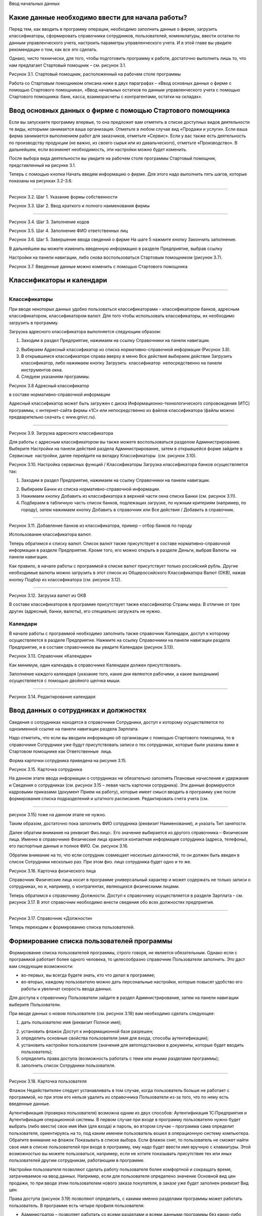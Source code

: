 Ввод начальных данных

Какие данные необходимо ввести для начала работы?
=================================================

Перед тем, как вводить в программу операции, необходимо заполнить данные
о фирме, загрузить классификаторы, сформировать справочники сотрудников,
пользователей, номенклатуры, ввести остатки по данным управленческого
учета, настроить параметры управленческого учета. И в этой главе вы
увидите рекомендации о том, как все это сделать.

Однако, чисто технически, для того, чтобы подготовить программу к
работе, достаточно выполнить лишь то, что нам предлагает Стартовый
помощник – см. рисунок 3.1.

|image0|

Рисунок 3.1. Стартовый помощник, расположенный на рабочем столе
программы

Работа со Стартовым помощником описана ниже в двух параграфах – «Ввод
основных данных о фирме с помощью Стартового помощника», «Ввод начальных
остатков по данным управленческого учета с помощью Стартового помощника:
банк, касса, взаиморасчеты с контрагентами, остатки на складах».

Ввод основных данных о фирме с помощью Стартового помощника
===========================================================

Если вы запускаете программу впервые, то она предложит вам отметить в
списке доступных видов деятельности те виды, которыми занимается ваша
организация. Отметьте в любом случае вид «Продажи и услуги». Если ваша
фирма занимается выполнением работ для заказчиков, отметьте «Сервис».
Если у вас также есть деятельность по производству продукции (не важно,
из своего сырья или из давальческого), отметьте «Производство». В
дальнейшем, если возникнет необходимость, эти настройки можно будет
изменить.

После выбора вида деятельности вы увидите на рабочем столе программы
Стартовый помощник, представленный на рисунке 3.1.

Теперь с помощью кнопки Начать введем информацию о фирме. Для этого надо
выполнить пять шагов, которые показаны на рисунках 3.2-3.6.

--------------

|image1|

Рисунок 3.2. Шаг 1. Указание формы собственности

|image2|

Рисунок 3.3. Шаг 2. Ввод краткого и полного наименования фирмы

|image3|

--------------

Рисунок 3.4. Шаг 3. Заполнение кодов

|image4|

Рисунок 3.5. Шаг 4. Заполнение ФИО ответственных лиц

|image5|

Рисунок 3.6. Шаг 5. Завершение ввода сведений о фирме На шаге 5 нажмите
кнопку Закончить заполнение.

В дальнейшем вы можете изменить введенную информацию в разделе
Предприятие, выбрав ссылку

Настройки на панели навигации, либо снова воспользоваться Стартовым
помощником (рисунок 3.7).

|image6|

Рисунок 3.7. Введенные данные можно изменить с помощью Стартового
помощника

Классификаторы и календари
==========================

--------------

Классификаторы
--------------

При вводе некоторых данных удобно пользоваться классификаторами –
классификатором банков, адресным классификатором, классификатором валют.
Для того чтобы использовать классификаторы, их необходимо загрузить в
программу.

Загрузка адресного классификатора выполняется следующим образом:

#. Заходим в раздел Предприятие, нажимаем на ссылку Справочники на
   панели навигации.

2. Выбираем Адресный классификатор из списка нормативно-справочной
   информации (Рисунок 3.8).

3. В открывшемся классификаторе справа вверху в меню Все действия
   выбираем действие Загрузить классификатор, либо нажимаем кнопку
   Загрузить  классификатор  непосредственно на панели инструментов
   окна.

4. Следуем указаниям программы.

|image7|

Рисунок 3.8 Адресный классификатор

в составе нормативно-справочной информации

Адресный классификатор может быть загружен с диска
Информационно-технологического сопровождения (ИТС) программы, с
интернет-сайта фирмы «1С» или непосредственно из файлов классификатора
(файлы можно предварительно скачать с www.gnivc.ru).

--------------

|image8|

Рисунок 3.9. Загрузка адресного классификатора

Для работы с адресным классификатором вы также можете воспользоваться
разделом Администрирование. Выберите Настройки на панели действий
раздела Администрирование, затем в открывшейся форме зайдите в Сервисные
 настройки, далее перейдите на вкладку Классификаторы  (см. рисунок
3.10).

|image9|

Рисунок 3.10. Настройка сервисных функций / Классификаторы Загрузка
классификатора банков осуществляется так:

#. Заходим в раздел Предприятие, нажимаем на ссылку Справочники на
   панели навигации.

2. Выбираем Банки из списка нормативно-справочной информации.

3. Нажимаем кнопку Добавить из классификатора в верхней части окна
   списка Банки (см. рисунок 3.11).

4. Подбираем в табличную часть список банков, подлежащих загрузке, по
   нужным критериям (например, по городу), затем нажимаем кнопку
   Добавить в справочник или Все действия / Добавить в справочник.

--------------

|image10|

Рисунок 3.11. Добавление банков из классификатора, пример – отбор банков
по городу

Использование классификатора валют.

Теперь обратимся к списку валют. Список валют также присутствует в
составе нормативно-справочной информации в разделе Предприятие. Кроме
того, его можно открыть в разделе Деньги, выбрав Валюты  на панели
навигации.

Как правило, в начале работы с программой в списке валют присутствует
только российский рубль. Другие необходимые валюты можно загрузить в
этот список из Общероссийского Классификатора Валют (ОКВ), нажав кнопку
Подбор из классификатора (см. рисунок 3.12).

|image11|

--------------

Рисунок 3.12. Загрузка валют из ОКВ

В составе классификаторов в программе присутствует также классификатор
Страны мира. В отличие от трех других (адресный, банки, валюты), его
специально загружать не нужно.

Календари
---------

В начале работы с программой необходимо заполнить также справочник
Календари, доступ к которому осуществляется в разделе Предприятие.
Нажмите на ссылку Справочники на панели навигации раздела Предприятие, и
в составе справочников вы увидите Календари (рисунок 3.13).

|image12|

Рисунок 3.13. Справочник «Календари»

Как минимум, один календарь в справочнике Календари должен
присутствовать.

Заполнение каждого календаря (указание того, какие дни являются
рабочими, а какие выходными) осуществляется с помощью двойного щелчка
мыши.

--------------

|image13|

Рисунок 3.14. Редактирование календаря

Ввод данных о сотрудниках и должностях
======================================

Сведения о сотрудниках находятся в справочнике Сотрудники, доступ к
которому осуществляется по одноименной ссылке на панели навигации
раздела Зарплата.

Надо отметить, что если вы вводили информацию об организации с помощью
Стартового помощника, то в справочнике Сотрудники уже будут
присутствовать записи о тех сотрудниках, которые были указаны вами в
Стартовом помощнике как Ответственные  лица.

Форма карточки сотрудника приведена на рисунке 3.15.

|image14|

Рисунок 3.15. Карточка сотрудника

На данном этапе ввода информации о сотрудниках не обязательно заполнять
Плановые начисления и удержания и Сведения о сотрудниках (см. рисунок
3.15 – левая часть карточки сотрудника). Эти данные формируются
кадровыми приказами (документ Прием на работу), которые имеет смысл
вводить в программу уже после формирования списка подразделений и
штатного расписания. Редактировать счета учета (см.

--------------

рисунок 3.15) тоже на данном этапе не нужно.

Таким образом, достаточно пока заполнить ФИО сотрудника (реквизит
Наименование), и указать Тип занятости.

Далее обратим внимание на реквизит Физ.лицо:. Его значение выбирается из
другого справочника – Физические лица. Именно в справочнике Физические
лица хранится контактная информация сотрудника (адреса, телефоны), его
паспортные данные и полное ФИО. См. рисунок 3.16.

Обратим внимание на то, что если сотрудник совмещает несколько
должностей, то он должен быть введен в список Сотрудники несколько раз.
При этом физ. лицо сотрудника будет одно и то же.

|image15|

Рисунок 3.16. Карточка физического лица

Справочник Физические лица носит в программе универсальный характер и
может содержать не только записи о сотрудниках, но и, например, о
контрагентах, являющихся физическими лицами.

Теперь обратимся к справочнику Должности. Доступ к справочнику
осуществляется в разделе Зарплата – см. рисунок 3.17. В этот справочник
необходимо внести сведения обо всех должностях предприятия.

--------------

|image16|

Рисунок 3.17. Справочник «Должности»

Теперь переходим к формированию списка пользователей.

Формирование списка пользователей программы
===========================================

Формирование списка пользователей программы, строго говоря, не является
обязательным. Однако если с программой работает более одного человека,
то целесообразно справочник Пользователи заполнить. Это даст вам
следующие возможности:

-  во-первых, вы всегда будете знать, кто что делал в программе;

-  во-вторых, каждому пользователю можно дать персональные настройки,
   которые повысят удобство его работы и увеличат скорость ввода данных.

Для доступа к справочнику Пользователи зайдите в раздел
Администрирование, затем на панели навигации выберите Пользователи.

При вводе данных о новом пользователе (см. рисунок 3.18) вам необходимо
сделать следующее:

#. дать пользователю имя (реквизит Полное имя);

2. установить флажок Доступ к информационной базе разрешен;

3. определить основные свойства пользователя (имя для входа, способы
   аутентификации);

4. установить настройки пользователя (значения для автоподстановки в
   документы, которые будет вводить пользователь);

5. определить права доступа (возможность работать с теми или иными
   разделами программы);

6. заполнить список Сотрудники пользователя.

--------------

|image17|

Рисунок 3.18. Карточка пользователя

Флажок Недействителен следует устанавливать в том случае, когда
пользователь больше не работает с программой, но при этом его нельзя
удалить из справочника Пользователи из-за того, что по нему есть
введенные данные.

Аутентификация (проверка пользователя) возможна одним из двух способов:
Аутентификация 1С:Предприятия и Аутентификация операционной системы. В
первом случае при входе в программу пользователю нужно будет выбрать
(либо ввести) свое имя Имя (для входа) и пароль, во втором случае –
программа сама определит пользователя, ориентируясь на то, под каким
именем пользователь вошел в операционную систему компьютера. Обратите
внимание на флажок Показывать в списке выбора. Если флажок снят, то
пользователь не сможет найти свое имя в списке пользователей при входе в
программу, ему надо будет ввести имя вручную с клавиатуры. Этой
возможностью вы можете пользоваться, например, если не хотите показывать
присутствие тех или иных пользователей другим сотрудникам, работающим в
программе.

Настройки пользователя позволяют сделать работу пользователя более
комфортной и сокращать время, затрачиваемое на ввод данных. Например,
если для пользователя определено значение Основной вид цен продажи, то
при вводе этим пользователем нового заказа покупателя, в заказе уже
будет заполнен реквизит Вид   цен.

Права доступа (рисунок 3.19) позволяют определить, с какими именно
разделами программы может работать пользователь. В программе есть четыре
профиля пользователя:

-  Администратор – позволяет работать со всеми разделами и всеми данными
   программы без каких-либо ограничений;

-  Базовые права – дает возможность использовать разделы Продажи,
   Закупки, Производство, Сервис;

-  Деньги – дает доступ к разделу Деньги;

-  Зарплата – позволяет работать с данными раздела Зарплата.

--------------

|image18|

Рисунок 3.19. Права доступа

Нужные для пользователя профили отметьте флажками. При этом если вы уже
отметили для пользователя профиль Администратор, то остальные три
отмечать нет необходимости.

Запрещенные для пользователя разделы будут исключены из его интерфейса.

Подчеркнем, что программа «1С:Управление небольшой фирмой 8» изначально
содержит только эти четыре профиля. Если же вам нужны более сложные
схемы разграничения доступа к данным, их можно реализовать, используя  
 Конфигуратор.

Список Сотрудники пользователя необходим для того, чтобы поставить в
соответствие этому пользователю один или несколько элементов справочника
Сотрудники. Без такого сопоставления некоторые возможности программы
работать не будут (например, Моя повестка дня в календаре Мой календарь
не будет содержать данных).

К одному пользователю может относиться несколько сотрудников. Такой
пример показан на рисунке 3.20. Возможна и обратная ситуация – для
одного и того же сотрудника может быть создано несколько пользователей,
например – если он совмещает несколько должностей. Хотя на практике чаще
всего один пользователь соответствует одному сотруднику.

|image19|

Рисунок 3.20. Сотрудники пользователя

Ввод данных о структуре фирмы – организациях, подразделениях, видах бизнеса, ресурсах. Настройки «Предприятие»
==============================================================================================================

Под формированием структуры предприятия будем понимать следующее:

-  ввод перечня юридических лиц предприятия и сведений о каждом из них
   (адреса, телефоны, банковские реквизиты, ответственные лица, список
   касс и пр.);

-  определение списка видов бизнеса (направлений деятельности)
   предприятия;

-  создание организационно-штатной структуры.

Для формирования структуры предприятия необходимо зайти в раздел
Администрирование, выбрать на панели действий действие Настройки в
группе Настройка параметров, далее обратиться разделу настроек
Предприятие. Настройки Предприятие представлены на рисунке 3.21.

--------------

|image20|

Рисунок 3.21. Настройки «Предприятие»

Наши организации их реквизиты
-----------------------------

Минимально необходимые для начала работы данные о фирме мы уже ввели
ранее с помощью Стартового помощника. Теперь можно ввести более
подробную информацию.

Если компания работает через несколько юридических (или физических) лиц,
то все они должны быть введены  в список организаций (выбираем ссылку
Просмотр и редактирование списка организаций). При этом головная
организаций должна быть указана как Организация-компания, а также
установлен флажок Вести учет по компании. Наличие установленного флажка
позволит вам в дальнейшем получать данные для анализа (монитор
руководителя, показатели деятельности) по фирме в целом, а не по каждому
лицу в отдельности.

Кроме того, этот флажок влияет, например, на то, как программа
рассматривает складские запасы – как собственность компании в целом или
как собственность конкретной организации.

Форма карточки организации зависит от того, является ли организация
юридическим лицом, или физическим. На рисунке 3.22. приведена карточка
организации – юридического лица. В случае если речь идет о физическом
лице, в карточке дополнительно появится реквизит Физическое лицо,
которое необходимо будет заполнить путем выбора из справочника
Физические лица.

--------------

|image21|

Рисунок 3.22. Карточка организации – юридического лица

Непосредственно в карточке указываются общие реквизиты, адреса и
телефоны, а также значения по умолчанию – банковский счет, касса и
ставка НДС. Для ввода полного списка банковских счетов организации
необходимо воспользоваться ссылкой Банковские счета, расположенной в
левой части карточки (см. рисунок 3.22).

Сведения об ответственных лицах организации (руководитель, главбух,
кассир, кладовщик), необходимые программе для подстановки в первичные
документы, вводятся с помощью ссылки Ответственные лица. Если Вы
пользовались Стартовым помощником, то эти сведения уже должны быть
введены. Если в дальнейшем потребуется их изменить, то лучше сделать это
именно из карточки организации, а не из Стартового помощника.

Нажав на ссылку Применения ЕНВД, можно указать, что при продаже в
розницу применяется единый налог на вмененный доход.

По ссылке Система налогообложения вводятся данные о том, по какой
системе налогообложения – общей или упрощенной – работает организация.

С помощью ссылки Присоединенные файлы можно «прикрепить» к карточке
организации какие-либо данные в электронном виде, например,
отсканированные копии учредительных документов.

Список структурных единиц компании. Подразделения
-------------------------------------------------

Каждая из структурных единиц компании относится в программе к одному из
четырех типов – подразделение, склад,  розница,  розница   (суммовой  
учет).

Тип подразделения влияет на дальнейшую работу в программе, в частности:

-  при поступлении товарно-материальных ценностей от поставщика
   программа предложит указать одно из подразделений,  имеющих тип
   Склад, Розница  или Розница  (суммовой  учет);

-  отгрузку продукции или товаров покупателю программа предложить
   сделать из подразделения типа Склад;

-  только в подразделении типа Склад можно вести складской учет по
   ордерной схеме;

-  выпускать продукцию можно только в подразделении типа Подразделение
   или типа Склад.

Есть также ряд аналогичных нюансов, связанных с перемещением, списанием,
инвентаризацией товарно- материальных ценностей.

Обратим внимание на то, что из формы настроек Предприятие, вы сможете
ввести только те структурные

--------------

единицы, которые являются подразделениями. Для этого надо
воспользоваться ссылкой Просмотр и редактирование списка подразделений
 (см. рисунок 3.23). Данные о складских структурных единицах и розничных
точках вводятся в других разделах настроек. Эти разделы будут
рассмотрены ниже в параграфе

«Выполнение начальных настроек параметров учета».

|image22|

Рисунок 3.23. Просмотр и редактирование списка подразделений

Виды деятельности
-----------------

Далее переходим к списку направлений деятельности организации. См.
рисунок 3.24.

|image23|

Рисунок 3.24. Просмотр и редактирование списка направлений деятельности

--------------

В разрезе направлений деятельности, перечисленных в этом списке, можно
будет получать в программе данные о финансовых результатах деятельности
фирмы, а также – осуществлять финансовое планирование.

Если же предприятие не ведет расчет и планирование финансовых
результатов по видам деятельности, то необходимо отключить флажок Вести
 учет  по  нескольким  направлениям  деятельности  (двум  и  более).

Обратим внимание на то, что для каждого направления деятельности
необходимо указать счета из плана счетов управленческого учета (ссылка
Редактировать счета учета). Как правило, здесь можно согласиться с теми
счетами, которые предложила программа. С полным планом счетов можно
ознакомиться в разделе  Предприятие, выбрав План счетов управленческого
учета на панели навигации.

Ресурсы предприятия
-------------------

Под ресурсами предприятия в программе понимаются любые производственные
ресурсы (оборудование, инвентарь, механизмы, бригады рабочих, отдельные
работники и так далее), загрузку которых целесообразно планировать.

Установка флажка Планировать загрузку ресурсов предприятия (рисунок
3.25) в настройках Предприятие

позволяет задействовать возможности программы по планированию ресурсов.

|image24|

Рисунок 3.25. Включение опции планирования ресурсов предприятия

Каждый ресурс может быть связан с сотрудником или с бригадой
сотрудников, а может быть не связан ни с чем. Список ресурсов
открывается по ссылке Редактирование  списка  ресурсов  предприятия
 (см. рисунок 3.25).

Для каждого ресурса, помимо его наименования, задается Мощность
(значение доступности ресурса на интервале времени), по умолчанию
мощность равна 1. Мощность определяет, сколько заданий может выполнять
ресурс в один момент времени.

Для каждого ресурса также можно задать свой график работы, состоящий из
рабочего и нерабочего времени (рисунок 3.26).

|image25|

Рисунок 3.26. Ресурс предприятия

Справочник Ресурсы предприятия вы также можете открыть с панели
навигации раздела Сервис или с панели навигации раздела Производство.

--------------

Другие настройки «Предприятие»
------------------------------

При установленном флажке Использовать кассовый метод учета доходов и
расходов (см. рисунок 3.21), в дополнение к традиционному методу учета
доходов и расходов (по отгрузке, независимо от оплаты), вы сможете
получать также и данные о доходах и расходах «по оплате». Однако они
будут не такими подробными, как «по отгрузке», и, по сути, будут
выражены только одним отчетом Доходы и расходы (по оплате).

Включенная опция Использовать бюджетирование (см. рисунок 3.21)
позволяет регистрировать в программе финансовые планы и сопоставлять с
ними фактические данные.

Флажок  Использовать   учет   имущества   –   основных   средств   и  
нематериальных   активов   (см.  рисунок 3.21) позволяет вам решить,
будете ли вы вести управленческий учет имущества фирмы в программе
«1С:УНФ 8». Ведя такой учет, вы имеете возможность всегда иметь под
рукой данные о том, сколько в действительности стоит имущество фирмы.

Выполнение начальных настроек параметров учета. Настройки
=========================================================

«Продажи», «Производство», «Сервис», «Закупки», «Деньги»,

«Зарплата»

После ввода сведений о предприятии, необходимо выполнить настройку всех
других параметров, в частности – параметров учета и планирования продаж,
закупок, производства и т.д. Это делается также с помощью формы
Настройки (напомним, что доступ к ней находится на панели действий
раздела Администрирование, а также на панели навигации раздела
Предприятие).

Настройка «Продажи»
-------------------

С помощью этого раздела настроек устанавливаются параметры планирования
и учета продаж.

|image26|

Рисунок 3.27. Настройки «Продажи»

В случае если организация осуществляет продажи в розницу, следует
включить флажок Вести учет розничных продаж, после чего:

-  ввести перечень ККМ организации, воспользовавшись ссылкой
   Редактирование списка касс ККМ;

-  ввести перечень эквайринговых терминалов с помощью ссылки
   Редактирование списка эквайринговых терминалов;

-  установить нужные вам опции работы с чеками ККМ (Архивировать чеки
   ККМ при закрытии кассовой смены, Удалять непробитые чеки ККМ при
   закрытии кассовой смены, Контролировать остатки при пробитии чеков
   ККМ).

Теперь перейдем к опции Использовать несколько состояний заказов
покупателей (три и более) и рассмотрим, что означает понятие «состояние
заказа».

--------------

Состояние заказа – это то, что позволяет отражать прохождение заказа по
стадиям исполнения. Состояние заказа может принимать одно из тех
значений, которые определены пользователем программы в справочнике
Состояния   заказов   покупателей.  Справочник  открывается  по  ссылке
 Редактирование   списка   состояний заказов покупателей (см. рисунок
3.27). Список состояний можно формировать в программе по своему
усмотрению, в частности – изменять существующие и добавлять новые
записи, отражающие этапы цепочки выполнения заказа, принятые в
конкретной компании.

Обычно состояние заказа покупателя меняется по ходу его выполнения –
сначала это просто заявка, оформленная отделом продаж, затем после
некоторой предварительной обработки заказ уходит на исполнение, а после
выполнения он считается закрытым. Еще раз подчеркнем, что цепочка
состояний заказа всегда индивидуальна для конкретной компании, и потому
гибко настраивается в программе. При этом важно следующее. Для каждого
элемента списка Состояния заказов покупателей необходимо указывать
Статус заказа (Открыт, В работе, Выполнен). См. рисунок 3.28. Именно
статус и определяет то, какие действия будут происходить в программе при
проведении документа Заказ покупателя. В частности, заказ покупателя,
находящийся в состоянии со статусом Открыт – не более чем просто запись
в списке заказов. Никаких движений в программе по нему не происходит.
Такая возможность программы может пригодиться, например, в тех случаях,
когда заказы покупателей оформляются еще до подтверждения покупателем
своего намерения о приобретении наших товаров (продукции, работ, услуг).
В дальнейшем, если покупатель не передумает, заказ можно будет перевести
в состояние со статусом В работе.

|image27|

Рисунок 3.28.Состояния заказов покупателей, статус заказа

В отличие от наименования состояния заказа, которое вы можете ввести по
своему усмотрению, статус может принимать только одно из трех
предложенных программой значений: Открыт, В работе или Выполнен.

Двигаемся дальше по настройке «Продажи» (рисунок 3.27).

Теперь необходимо указать, занимается ли фирма комиссионной торговлей.
Если мы можем передавать товары на реализацию комитентам, надо
установить флажок Использовать передачу товаров  на комиссию, если сами
берем чужой товар для продажи – флажок Использовать прием товаров на
комиссию.

Установка флага Использовать скидки и наценки в документах продаж даст
вам возможность отражать скидку (наценку) в документах продажи
покупателю (заказах, накладных, счетах на оплату) отдельной суммой,
указав процент скидки (наценки) от выбранной цены.

Параметр Срок поступления оплаты от покупателя (по умолчанию) будет
использоваться программой при расчете даты ожидаемого от покупателя
платежа. Этот дата будет предложена программой, но при необходимости вы
сможете ее изменить непосредственно в документе планирования платежа.
Срок указывается в календарных днях.

Хранить информацию о проектах и объединять заказы покупателей в проекты.
Проект – временное предприятие для создания уникального продукта[2]. На
практике, проект – достаточно широкое понятие.

Проектом может быть строительство дома, внедрение новой системы оплаты
труда на фирме или монтаж оборудования для заказчика по индивидуально
разработанной для него схеме. Проекты могут быть внутренние  и внешние.
Внешние выполняются для заказчиков (покупателей). Программа «1С:УНФ 8»
позволяет относить каждый заказ покупателя к тому или иному проекту. Для
этого надо установить флажок Хранить информацию о проектах и объединять
заказы покупателей в проекты, после чего вы получите возможность в
заказе покупателя указывать проект. Доступ к самому справочнику Проекты
осуществляется на панели навигации раздела Продажи.

Настройка «Закупки»
-------------------

На рисунке 3.29 показаны настройки «Закупки». Здесь указываются
параметры ведения складского учета и расчетов с поставщиками.

--------------

|image28|

Рисунок 3.29. Настройка «Закупки»

Мы уже говорили о том, что все структурные единицы фирмы с точки зрения
программы условно делятся на подразделения и склады. Список
подразделений мы уже ввели ранее в форме настроек «Предприятие», теперь
же необходимо заполнить список складов (включая розничные).

Для ввода складских структурных единиц воспользуемся ссылкой Просмотр и
редактирование списка складов (см. рисунок 3.29). Собственно складские
подразделения отмечаем как Склад, розничные точки – как Розница   или
 Розница   (суммовой   учет)[3].

|image29|

Рисунок 3.30. Карточка склада

Если движение ценностей на складе оформляется приходными и расходными
ордерами, то необходимо установить для него флажок Ордерный (см. рисунок
3.30). Однако, доступность этого флажка появляется только после того,
как ниже в настройках включена опция Использовать ордерный склад
(разделение складских  и  финансовых  операций  по  учету  запасов)
 (см. рисунок 3.29).

Если учет ценностей на складе ведется разрезе полок, стеллажей и т. п.
мест хранения, то для этого склада необходимо заполнить список Ячейки
склада. Доступ к списку ячеек осуществляется непосредственно из карточки
склада (см. рисунок 3.30).

В карточке склада можно также указать материально-ответственное лицо
(МОЛ), при этом МОЛ выбирается из справочника Физические  лица,  а не из
справочника Сотрудники.

Если на фирме всего один склад, необходимо снять флажок Вести учет по
нескольким складам (двум и более). В дальнейшем его можно будет включить
в любой момент работы с программой.

--------------

Вести учет номенклатуры в различных единицах измерения. Если флажок
установлен, то программа позволит вести несколько единиц измерения для
одной и той же номенклатурной позиции. Например, один и тот же товар
может учитываться в штуках, блоках и коробках. Если же флажок не
установлен, то у каждой номенклатурной позиции может быть только одна
единица измерения.

Вести учет запасов в разрезе характеристик. При установленном флажке
появляется возможность вести информацию о дополнительных характеристиках
товаров, продукции. Обычно дополнительными характеристиками являются
цвет, размер, мощность и т. п. признаки.

Вести учет запасов в разрезе партий. Партионный учет предполагает, что
каждая партия одного и того же запаса может учитываться на складе
отдельно. Под партией может пониматься товар определенной серии, с
определенным сроком годности, относящийся к определенному сертификату
годности и т. п. Если же в организации бывают операции приема запасов на
комиссию, на ответственное хранение или операции по переработке
давальческого сырья, то признак учета в разрезе партий должен быть
установлен обязательно (чтобы отделять «свои» складские запасы от
«чужих»). А для конкретных наименований запасов, принятых на комиссию,
ответственное хранение или в переработку, обязательно ведение
партионного учета. Интересно, что если в настройке «Продажи» вы ранее
включили опцию Использовать прием товаров на комиссию, то флаг Вести
учет запасов в разрезе партий в настройке «Закупки» будет уже установлен
программой без вашего участия.

Использовать   ордерный   склад   (разделение   складских   и  
финансовых   операций   по   учету   запасов). Ордерная схема учета
предполагает следующее: поступление на склад (отпуск со склада)
оформляется приходным (расходным) складским ордером, а приходная
(расходная) накладная являются финансовым документом, отражающим
изменение состояния взаиморасчетов с поставщиком (покупателем). Ордерная
схема позволяет отражать, например, следующие распространенные ситуации:

-  При поставках: запас физически поступает на склад раньше, чем
   документы на него от поставщика (например, документы идут почтой) – в
   этом случае поступление на склад оформляется ордером, а приходная
   накладная учитывается позже;

-  При продажах: расходная накладная выписывается в офисе, затем
   покупатель отправляется с ней на склад, где с помощью ордера
   оформляется фактическая отгрузка товара со склада.

Учет запасов на складе в разрезе ячеек (проходов, стеллажей, полок и т.
д.  Установленный флажок дает возможность вести учет складских запасов
разрезе полок, стеллажей и т. п. мест хранения. Как мы уже говорили,
список ячеек задается отдельно для каждого склада непосредственно из
карточки склада (рисунок 3.30).

В программе присутствуют операции резервирования. Резервировать товары
можно как на складах, так и в ожидаемых поступлениях. Если в вашей фирме
операции резервирования не используются, снимите флажок Использовать  
резервирование   запасов   на   складах   и   в   ожидаемых  
поступлениях   по   заказам поставщикам   и   заказам   на  
комплектацию,   производство.

Далее в форме настроек «Закупки» (см. рисунок 3.29) вы увидите опцию
Использовать несколько состояний заказов поставщикам (три и более). По
аналогии с состояниями заказов покупателей (а они были рассмотрены ранее
в настройках «Продажи»), список состояний заказов поставщикам вы
формируете сами в соответствии со спецификой бизнес-процессов вашей
компании. И точно также, на порядок проведения заказа в программе влияет
именно статус, а не наименование состояния.

|image30|

Рисунок 3.31. Состояния заказов поставщикам

Возвращаясь к вопросу складских операций, отметим, что программа
позволяет вести учет операций ответственного хранения. Если у вас есть
такие операции, включите опции Использовать прием запасов на
ответственной    хранение    и/или   Использовать    передачу    запасов
   на    ответственной    хранение.

Флаг Использовать  передачу  сырья  и  материалов  в  переработку
 должен  быть  установлен,  если производство из вашего сырья
(материалов) осуществляет сторонний контрагент (переработчик) и затем
передает готовую продукцию (результат переработки) обратно вам. Если у
вас противоположная ситуация – вы

--------------

принимаете чужое сырье и материалы в переработку, то необходимо включить
опцию Использовать переработку давальческого сырья, которая находится не
в настройках «Закупки», а настройках

«Производство».

Срок оплаты поставщику (по умолчанию), по аналогии со сроком оплаты от
покупателя в настройках

«Продажи», определяет, какую дату вам автоматически предложит программа
в качестве предполагаемой даты платежа. И точно так же, как и в случае с
покупателями, рассчитанная программой дата может быть откорректирована
вами непосредственно в документе.

Настройка «Производство»
------------------------

На рисунке 3.32. приведена форма настройки «Производство».

|image31|

Рисунок 3.32. Настройка «Производство»

Первое, что вы здесь видите, это – состояния заказов на производство.
Заказ на производство в программе – это задание производственному
подразделению выпустить продукцию (конкретных наименований, в конкретном
количестве, к конкретному сроку). По аналогии с заказами покупателей и
заказами поставщикам, заказы на производство тоже могут иметь несколько
состояний, отражающих специфику производственного процесса. Если в вашей
компании это так, установите флажок Использовать несколько состояний
заказов на   производство (три и более) и введите список состояний,
перейдя по ссылке Редактирование списка состояний   заказов   на  
производство.

Использовать   технологические   операции   в   спецификациях  
изготовления   изделий,   сдельных нарядах. При отключенном флажке
нижеперечисленные возможности программы становятся недоступными:

-  начисление зарплаты сотрудникам по сдельным нарядам;

-  указание технологических операций в спецификациях продукции (при этом
   состав продукции по-прежнему может быть указан);

-  ввод в справочник Номенклатура номенклатурных позиций типа Операция.

Флаг Использовать переработку давальческого сырья необходимо установить,
если вы принимаете чужое сырье и материалы в переработку, а затем
отдаете результат переработки обратно контрагенту.

Настройка «Сервис»
------------------

Форма настройки «Сервис» (рисунок 3.33) имеет одну-единственную опцию –
Использовать несколько состояний   заказ-нарядов   (три   и   более).

|image32|

Рисунок 3.33. Настройка «Сервис»

Понятие «состояние заказ-наряда» здесь полностью аналогично состояниям
заказов покупателей, поставщикам, на производство.

--------------

Настройка «Деньги»
------------------

Настройка параметров «Деньги» показана на рисунке 3.34.

Флаг Вести учет операций в валюте необходимо установить, если в вашей
фирме есть операции в разных валютах. Ниже нужно указать национальную
валюту (для России – рубли) и валюту ведения учета, выбрав их из
заполненного нами ранее справочника Валюты. При необходимости справочник
валют можно открыть здесь же, воспользовавшись ссылкой Редактирование
списка валют.

Валюте ведения учета – это та валюта, в которой вы хотите получать
управленческую отчетность. К выбору валюты ведения учета надо подойти
ответственно, поскольку ее изменение после начала работы в программе
(после ввода в программу операций) будет невозможно.

|image33|

Рисунок 3.34. Настройка «Деньги»

Флаг Использовать платежный календарь должен быть установлен, если вы
хотите получить возможность оперативного планирования платежей в
программе.

Теперь несколько слов об опции Зачитывать авансы и долги автоматически.
В случае если опция включена (выбрано Да), то:

-  при проведении накладной (или иного документа, образующего долг)
   программа проверяет наличие аванса по данному контрагенту (договору,
   заказу), и если он есть, производит зачет аванса в счет этой
   накладной;

-  при проведении документа платежа, программа ищет неоплаченные
   накладные по данному контрагенту (договору, заказу) и пытается
   закрыть их платежом, а остаток денег (если он получится) ставит на
   аванс.

Если выбрано Нет, то программа ничего такого не делает. В связи с чем
авансы впоследствии надо будет зачитывать вручную.

Если выбрано Спрашивать, то в каждом документе программа попросить
пользователя выбрать, надо ли проводить зачет аванса (долга) в данном
конкретном документе.

Последним пунктом в настройках учета Деньги вводятся данные о кассах
организации (ссылка      Редактирование списка касс организаций). Можно
ввести несколько касс в список, по местам фактического хранения наличных
денежных средств – например, касса бухгалтерии, касса директора, касса
отдела снабжения и т.д. Можно организовать список касс по иному
принципу, например – по виду валют (если организация ведет операции в
иностранной валюте).

Настройка «Зарплата»
--------------------

Настройка параметров «Зарплата» показана на рисунке 3.35.

|image34|

Рисунок 3.35. Настройка «Зарплата»

--------------

Как видно из рисунка 3.35, здесь представлены параметры настройки
ведения кадрового учета, управления персоналом и расчета заработной
платы.

Установите опцию Использовать  совместительство  нескольких  должностей
 одним  физ.лицом, если у вас есть (или могут быть) сотрудники,
работающие на нескольких должностных позициях одновременно.

Подчеркнем, что речь здесь идет об управленческом учете, а не о кадровом
учете, регламентированном законодательством. Ниже по ссылке
Редактирование списка должностей вы попадете в справочник Должности,
который мы уже заполнили немного раньше.

Флаг Вести штатное расписание определяет, будет ли для вас доступна
возможность вести в программе штатное расписание, а именно – указывать
какие должности и в каком количестве есть в каждом подразделении. Кроме
того, при проведении документа приема нового сотрудника на работу (или
иных кадровых изменениях) программа будет проверять соответствие
штатному расписанию и в случае несоответствия – информировать вас об
этом.

Установленный флаг Вести учет налога на доходы дает возможность вводить
суммы рассчитанного НДФЛ в программу. Подчеркнем, что речь здесь идет
именно о вводе сумм, рассчитанных вне программы «1С:УНФ

8» (например, в «1С:Бухгалтерии» или в программе «1С:Зарплата и
управление персоналом»). Установив флаг Вести учет налога на доходы, вы
сможете рассчитанный в регламентированном учете НДФЛ поставить
сотрудникам в качестве удержания в управленческом расчете зарплаты.

Ссылка Редактирование списка видов рабочего времени открывает доступ в
справочник Виды рабочего времени. Виды рабочего времени используются при
заполнении табеля.

Редактирование  списка  видов  документов  физических  лиц. С помощью
 этой ссылки вы  также получаете доступ в соответствующий справочник.
Справочник Виды документов физических лиц используется при заполнении
паспортных данных физ.лиц.

Программа позволяет учитывать выданные сотрудникам задачи и поручения и
контролировать их исполнение. Для этого в программе должны быть
определены стадии исполнения, или, иначе говоря – состояния заданий.

По ссылке Редактирование списка состояний событий и заданий вы попадете
в справочник Состояния событий и заданий (см. рисунок 3.36). Изначально
в программе присутствуют три состояния – см. рисунок

36. Как видно на рисунке, все эти три записи – предопределенные элементы
    справочника, их нельзя удалить, но можно изменить формулировку, если
    это нужно. Кроме того, можно добавить новые записи, отразив
    специфику работы именно вашей компании.

|image35|

Рисунок 3.36. Справочник «Состояние событий и заданий» можно открыть из
формы настроек «Зарплата»

План счетов управленческого учета
=================================

--------------

В программе «1С:Управление небольшой фирмой 8» присутствует план счетов
управленческого учета. Доступ к нему осуществляется в разделе
Предприятие с помощью ссылки План счетов управленческого учета на панели
навигации. План счетов автоматически заполняется в программе при ее
первом запуске. При этом состав счетов определяется по аналогии с планом
счетов российского бухгалтерского учета. Перед началом ввода в программу
данных о хозяйственных операциях, необходимо ознакомиться с имеющимся
планом счетов, и, возможно – внести изменения. Вот примеры того, когда
может потребоваться внесение изменений:

-  если вы занимаетесь производственной деятельностью, проверьте
   имеющиеся в программе субсчета на счете 20 «Незавершенное
   производство», они должны соответствовать вашим статьям затрат, в
   разрезе которых вы считаете себестоимость продукции; при
   необходимости внесите изменения в существующие названия субсчетов и
   добавьте новые;

-  если вы учитываете коммерческие и управленческие расходы не общей
   суммой, а постатейно (а так оно обычно и бывает), проверьте субсчета
   второго уровня на счетах 90.07 «Коммерческие расходы» и 90.08

«Управленческие расходы» – они должны соответствовать вашим статьям
расходов; при необходимости – внесите изменения;

-  если на вашем предприятии используется метод расчета себестоимости
   продукции

«полный» (общехозяйственные расходы включаются в себестоимость), то
добавьте в план счетов счет для учета общехозяйственных расходов
(например, счет 26 «Общехозяйственные расходы») с типом счета «Косвенные
затраты».

Записи по счетам плана счетов (проводки) делаются программой
автоматически при проведении документов, регистрирующих хозяйственные
операции. Для этого используется Регистр бухгалтерии Управленческий. См.
рисунки 3.37 и 3.38.

|image36|

Рисунок 3.37. Проводки, сделанные документом, можно посмотреть, перейдя
по ссылке «Отчет по движениям»

|image37|

Рисунок 3.38. Записи по регистру бухгалтерии

«Управленческий»

--------------

Проводки (записи по счетам плана счетов управленческого учета) можно
формировать в программе не только документами, но и вручную – с помощью
специального документа Операция. Документ находится в разделе
Предприятие. Документ Операция  используется для отражения в
управленческом учете таких хозяйственных операций, которые не
автоматизированы документами. Это – операции по счетам:

-  «Расчеты по краткосрочным кредитам и займам» (счет «66»);

-  «Расчеты по долгосрочным кредитам и займам (счет «67»);

-  «Уставный капитал» (счет «80»);

-  «Резервный и добавочный капитал» (счет «82»);

-  «Нераспределенная прибыль (непокрытый убыток)» (счет «84»);

-  «Недостачи от потери и порчи ценностей» (счет «94»);

-  «Расходы будущих периодов» (счет «97»);

-  «Прибыли и убытки» (счет «99»).

Перечень счетов, по которым в УНФ данные вводятся документом Операция,
указан в документации к программе. Хозяйственные операции по этим счетам
обычно носят разовый характер и/или не связаны с основной деятельностью.
Поэтому подобных операций достаточно мало, и ввод данных по ним не
представляет собой трудоемкую задачу. По всем остальным операциям не
нужно вводить проводки вручную, т. к. это может привести к некорректным
данным в финансовой отчетности.

По данным на счетах плана счетов управленческого учета можно формировать
отчеты об остатках и оборотах на счетах, по аналогии с бухгалтерскими
отчетами. Для этого используется Оборотно-сальдовая ведомость,
расположенная в разделе Анализ.

На основе записей по счетам плана счетов в программе также происходит
формирование управленческого баланса.

Ввод начальных остатков по данным управленческого учета с помощью Стартового помощника: банк, касса, взаиморасчеты с контрагентами, остатки на складах
======================================================================================================================================================

Перед тем, как вводить в программу операции, необходимо ввести начальные
остатки по данным управленческого учета. Остатки вводятся с помощью
специального документа Ввод начальных остатков, доступ к которому
осуществляется с панели навигации раздела Предприятия. Однако, остатки
по банку, кассе, взаиморасчетам и остаткам на складах можно ввести также
и с помощью Стартового помощника,  расположенного на Рабочем столе
программы (рисунок 3.1).

Стартовый помощник помогает ввести начальные остатки достаточно быстро и
просто. Кроме того, он содержит возможности загрузки данных из
электронных таблиц.

Итак, выберем в Стартовом помощника пункт «Заполните начальные остатки»
и нажмем кнопку Начать.

На первом шаге программа предложит указать дату ввода начальных
остатков. Здесь вы можете указать любую дату, предшествующую дате начала
ввода в программу операций. Например, если мы начинаем регистрировать  в
программе операции с 1 августа 2012 года, то дата ввода остатков может
быть 31 июля 3012 или любая другая дата ранее 01.08.2012.

--------------

|image38|

Рисунок 3.39. Помощник ввода остатков. Шаг 1

На втором шаге вводим остатки денежных средств (см. рисунок 3.40). В
графе Сумма указывается остаток в валюте счета (кассы), в графе Сумма в
валюте учета – остаток в валюте управленческого учета. Напомним, что
валюта управленческого учета была определена нами ранее в настройках
«Деньги» (см. Валюта ведения учета  на рисунке 3.34).

|image39|

Рисунок 3.40. Помощник ввода остатков. Шаг 2

Шаг 3 помощника предназначен для ввода остатков товаров. Хотя, если быть
точнее, речь здесь идет о любых складских запасах, а не только о
товарах. На складе могут лежать остатки нереализованной покупателям
готовой продукции, неизрасходованные материалы, комплектующие,
полуфабрикаты и другие материальные ценности.

При большом количестве наименований товаров гораздо удобнее не заполнять
форму вручную, а загрузить остатки из электронных таблиц (конечно, если
у вас есть такие данные, или они могут быть получены из той программы, с
которой вы переходите на «1С:УНФ 8»). См. рисунок 3.41.

--------------

Рисунок 3.41. Начальные остатки на складах могут быть загружены из
электронных таблиц

На рисунке 3.42. показан пример электронной таблицы для загрузки данных.
В графе А – наименование, в графе В – количество, в графе С – учетная
цена на складе.

|image40|

Рисунок 3.42. Пример электронной таблицы

Итак, нажимаем кнопку Добавить из электронной таблицы (см. рисунок 3.41)
и следуем указаниям программы.

|image41|

Рисунок 3.43. Загрузка из электронной таблицы

--------------

После того, как программа прочитает файл таблицы, вы увидите форму,
показанную на рисунке 3.44. Здесь вам нужно будет указать склад, к
которому относятся загружаемые остатки и дату остатков. Далее заполните
графу Номер колонки для всех показанных реквизитов.

|image42|

Рисунок 3.44. Загрузка из электронной таблицы (продолжение)

Далее программа предложить вам отметить нужные для загрузки позиции,
после чего произведет загрузку остатков по выбранным вами позициям.

Следующие два шага работы со Стартовым помощником – ввод остатков
расчетов с поставщиками и остатков расчетов с покупателями. На рисунке
3.45 показан пример – ввод остатка аванса поставщику.

|image43|

Рисунок 3.45. Помощник ввод остатков. Шаг 4

По аналогии с товарами, вы можете загрузить список контрагентов (именно
список, но не суммы долгов) из электронной таблицы. Для этого также
воспользуйтесь кнопкой Добавить из электронной таблицы.

После завершения работы со Стартовым помощником вы увидите созданные
программой документы ввода начальных остатков в журнале Ввод начальных
остатков в разделе Предприятие (см. рисунок 3.46).

--------------

|image44|

Рисунок 3.46. Документы Ввод начальных остатков

Позже, сформировав справочник Номенклатура, и введя остатки заказов, мы
вновь вернемся к созданным программой документам Ввод начальных остатков
и, возможно, дополним их более подробными данными.

Формирование списка номенклатуры
================================

Один из основных справочников программы – Справочник Номенклатура. Все,
что мы реализуем нашим покупателям (товары, продукцию, услуги, работы),
находится в справочнике Номенклатура. Все, что мы получаем от
поставщиков (товары, услуги, работы) тоже находится в справочнике
Номенклатура. Сырье, материалы, комплектующие, используемые в процессе
производства продукции, находится в справочнике Номенклатура. И даже
перечень технологических операций производства находится в справочнике
Номенклатура.

Вводить данные в справочник Номенклатура можно в любой момент работы с
программой. Тем не менее, имеет смысл заранее продумать структуру
справочника Номенклатура и ввести перечень номенклатурных позиций до
начала ввода остатков и хозяйственных операций, а в дальнейшем, при
появлении новых номенклатурных позиций – лишь пополнять справочник
новыми записями.

Справочник Номенклатура доступен на панели навигации в разделах Продажи,
Закупки, Сервис, Производство, а также присутствует в составе
нормативно-справочной информации (ссылка Справочники на панели
навигации) в разделе Предприятие.

Список номенклатуры может быть любым по размеру и по уровню вложенности.
Обычно, он содержит достаточно много записей.

Открыв справочник Номенклатура первый раз, вы увидите, что в нем уже
есть записи – это те номенклатурные позиции, которые появились в
результате ввода остатков товаров через Стартовый помощник. Все эти
товары располагаются непосредственно на верхнем уровне справочника. В
дальнейшем, после создания в справочнике групп, можно разнести эти
товары по группам.

Номенклатурные группы и характеристики
--------------------------------------

Для систематизации данных о номенклатуре в справочнике Номенклатура,
существует понятие

«Номенклатурные группы». Номенклатурные группы – это отдельный
справочник, доступный на панели в составе нормативно-справочной
информации в разделе Предприятие. (Рисунок 3.47). Справочник
Номенклатурные группы лучше заполнить до начала ввода данных в
справочник Номенклатура.

--------------

|image45|

Рисунок 3.47. Справочник «Номенклатурные группы»

Каждая номенклатурная позиция в справочнике Номенклатура может быть
отнесена к той или иной номенклатурной группе (рисунок 3.48).

|image46|

--------------

Рисунок 3.48. Номенклатурная группа в справочнике «Номенклатура»

Для чего еще нужны номенклатурные группы? Номенклатурная группа в
программе – это перечень номенклатурных позиций, схожих по своим
дополнительным характеристикам. Например, компания реализует покупателям
товары народного потребления – одежду, обувь, бытовую химию. Каждая
модель одежды или обуви характеризуется размером и цветом, а у бытовой
химии таких характеристик нет. Зато могут быть другие характеристики –
например, тип упаковки (пластмасса, стекло) и емкость упаковки (в ml).

У каждой компании характеристики номенклатуры свои, в зависимости от
того, какую продукцию она предлагает покупателям. Именно поэтому в
программе перечень дополнительных характеристик номенклатурных позиций
может быть настроен самим пользователем системы исходя из потребностей
конкретного предприятия.

Но для того, чтобы включить эту возможность, необходимо, чтобы флаг
Вести учет запасов в разрезе характеристик (Настройки / Закупки) был
установлен (см. параграф «Выполнение начальных настроек параметров
учета. Настройки «Продажи», «Производство», «Сервис», «Закупки»,
«Деньги», «Зарплата»).

.

Теперь рассмотрим, как же определяются сами дополнительные
характеристики.

Во-первых, в разделе Администрирование необходимо выбрать ссылку Наборы
дополнительных реквизитов и сведений на панели навигации раздела –
откроется список Наборы дополнительных реквизитов и сведений. Обратим
внимание на то, что в списке Наборы дополнительных реквизитов и
сведений, в группе Свойства справочника «Характеристики номенклатуры»
(рисунок 3.49) уже присутствуют номенклатурные группы – те же самые, что
введены в справочник Номенклатурные группы (рисунок 3.47).

|image47|

Рисунок 3.49. Наборы дополнительных реквизитов и сведений для
определения характеристик номенклатуры

Далее следует выбрать номенклатурную группу и назначить для нее
дополнительный реквизит (или несколько реквизитов), воспользовавшись
кнопкой Подбор, как показано на рисунке 3.50. В этом примере мы
назначили два реквизита (цвет и диаметр) для номенклатурной группы
«Основная группа».

--------------

|image48|

Рисунок 3.50. Назначение набора доп.реквизитов характеристик
номенклатурной группы

Теперь можно закрыть форму Наборы дополнительных реквизитов и сведений.

После выполнения этих действий, всем номенклатурным позициям,
относящихся к данной номенклатурной группе, можно будет назначить
дополнительные характеристики, каждая из которых состоит из набора
дополнительных реквизитов, которые мы определили. См. рисунок 3.51.

|image49|

Рисунок 3.51. Ввод характеристик для номенклатурной позиции

--------------

В показанном на рисунке 3.51 примере мы определили характеристику
«черный, диаметр 92см» для номенклатурной позиции «Батут», которая
относится к номенклатурной группе «Основная группа».

Справочник «Номенклатура»
-------------------------

Итак, переходим непосредственно к справочнику Номенклатура. При вводе
новой номенклатурной позиции в справочник Номенклатура важно не
ошибиться с указанием реквизита Тип (см. рисунок 3.52).

Тип номенклатуры необходимо указывать следующим образом:

-  Запас – для всех товарно-материальных ценностей и внеоборотных
   активов;

-  Услуга – для услуг, которые наша компания оказывает покупателям;

-  Работа – для работ, которые выполняет наша компания для покупателей;

-  Вид работ – для группы работ одного вида, имеющих одинаковую
   расценку, при этом речь здесь идет о работах, которые выполняют
   сотрудники в процессе исполнения заказов покупателей или внутренних
   задач компании;

-  Расход – для услуг и работ, которые наша компания получает от
   контрагентов;

-  Операция – для технологических операций производства.

|image50|

Рисунок 3.52. Тип номенклатуры определяется при вводе новой
номенклатурной позиции

Выбранный тип номенклатуры – Запас, Услуга, Работа, Вид работ, Расход,
Операция – определяет также и внешней вид карточки ввода данных о
номенклатуре.

--------------

|image51|

Рисунок 3.53. Форма карточки номенклатуры типа «Запас»

На рисунке 3.53 приведена форма карточки номенклатуры типа Запас.
Рассмотрим Основные  параметры  номенклатуры, имеющий тип Запас: Единица
измерения – единица учета запаса в программе.

Номенклатурная группа – это понятие мы рассмотрели выше.

Способ списания – способ определения стоимости списания запаса, один из
вариантов – Fifo, «по средней».

Ценовая группа – группа прайс-листа, в которой будет располагаться
данный запас; в случае, если ценовая группа не указана, запас будет
присутствовать в прайс-листе вне групп.

Направление бизнеса – направление деятельности организации, на которое
будет отнесен финансовый результат от реализации данного запаса
покупателям.

Срок исполнения (дн.) – стандартный срок исполнения заказа покупателя на
данный товар/продукцию/работу/услугу; с помощью этого срока программа
будет рассчитывать дату отгрузки покупателю заказанного товара
(продукции, работы, услуги) и предлагать ее в качестве плановой даты
исполнения заказа.

Ставка НДС – ставка по умолчанию, для подстановки в документы.

Для наглядности на вкладке Основные параметры можно разместить
изображение запаса. Для этого нужно сделать следующие действия:

#. Загрузить файл изображения в информационную базу (ссылка
   Присоединенные файлы располагается в левой части карточки
   номенклатуры – см. рисунки 3.53 и 3.54).
#. Выбрать этот файл непосредственно на вкладке Основные параметры (см.
   рисунок 3.54).

--------------

|image52|

Рисунок 3.54. Выбор файла с изображением из списка присоединенных файлов

По ссылке Редактировать счета учета вы перейдете к реквизитам Счет учета
запасов и Счет учета затрат.

Счет учета затрат – счет управленческого плана счетов, на котором
учитываются затраты незавершенного производства по данному запасу; здесь
нужно выбрать счет типа «Незавершенное производство» или одного из
следующих типов: «Расходы», «Косвенные затраты», «Прочие расходы»,
«Прочие оборотные активы».

Счет учета запасов – счет управленческого плана счетов, на котором
учитывается данный запас на складах; здесь нужно выбрать счет, имеющий
тип «Запасы» или «Прочие внеоборотные активы».

Далее переходим ко второй вкладке карточки номенклатуры – Параметры
хранения и закупки. Здесь устанавливаются параметры хранения на складе,
способ пополнения запаса (закупка, производство, переработка), основной
поставщик, срок поставки (срок поставки – для покупных товаров или срок
производства – для продукции), параметры производства (если запас
является продукцией), а также дополнительные разрезы учета запасов –
ведение учета по характеристикам и партиям. См. рисунок 3.55.

--------------

|image53|

Рисунок 3.55. Параметры хранения и закупки номенклатуры

После того, как введены основные данные о номенклатурной позиции,
необходимо не забыть о вводе характеристик, если они предполагаются по
данному запасу.

Как мы уже говорили, характеристики номенклатуры, выделенные как
отдельный список, позволяют оптимизировать внешний вид справочника
Номенклатура, что, в свою очередь, обеспечивает более удобную работу с
программой. Напомним, как осуществляется ввод характеристик
номенклатуры.

Для перехода к характеристикам номенклатуры необходимо нажать на ссылку
Характеристики в левой части карточки...

--------------

|image54|

Рисунок 3.56. Ссылка «Характеристики» в карточке номенклатуры

... и ввести перечень возможных характеристик данной номенклатурной
позиции (см. рисунок 3.57).

|image55|

Рисунок 3.57. Ввод характеристик

Отметим, что в примере, показанном на рисунке 3.57., характеристика
номенклатуры складывается только из двух реквизитов – цвета и диаметра.
На практике же могут встречаться и комбинации из трех и более реквизитов
– например, цвета, размера, типа упаковки. Программа УНФ позволят
формировать характеристики,

«складывая» их из любого количества свойств. Таким образом, можно
организовать структуру справочника Номенклатура в максимально удобном
виде, с учетом специфики товарного ассортимента конкретной компании.

--------------

Говоря о характеристиках, необходимо подчеркнуть, что полный список
характеристик для конкретной номенклатурной позиции формируется из
характеристик этой самой номенклатурной позиции и характеристик
номенклатурной группы, к которой относится данная позиция.
Характеристики номенклатурной группы вводятся в карточке номенклатурной
группы аналогичным образом. См. рисунок 3.58.

|image56|

Рисунок 3.58. Ссылка «Характеристики» в карточке номенклатурной группы

Закончив с характеристиками, перейдем к параметрам управления запасами.
Для номенклатуры типа Запас характерно наличие в программе информации о
максимальном и минимальном уровне. Доступ к этой информации
осуществляется из карточки номенклатуры по ссылке Управление запасами.
См. – рисунки 3.59 и 3.60.

|image57|

Рисунок 3.59. Ссылка «Управление запасами» в карточке запаса

--------------

|image58|

Рисунок 3.60. Установка минимального и максимального уровня запаса

Указанные здесь величины минимального и максимального уровня
используются программой следующим образом: при уменьшении величины
запаса на складах до минимального значения (или еще ниже), программа
предлагает пополнить количество до максимальной величины. Это происходит
при расчете потребностей в запасах (Расчет потребностей в запасах
находится на панели навигации раздела Закупки), который мы будем
рассматривать в главе о закупках.

Партии. Доступ к списку партий запаса осуществляется также с помощью
ссылки в левой части карточки запаса. Ведение партионного учета для
собственных запасов не является обязательным, его необходимость
определяется спецификой компании. А вот для запасов, которые не являются
собственностью компании, а приняты от сторонних контрагентов, необходимо
вести партионный учет. Для запасов, принятых от комитентов, необходимо
ввести к карточке каждого запаса, как минимум, одну партию со статусом
«Товары на комиссии»; для запасов, принятых на ответственное хранение –
как минимум, одну партию со статусом «Ответственное хранение»; для
принятых в переработку материалов – как минимум, одну партию со статусом
«Давальческое сырье». Признак ведения партионного учета устанавливается
индивидуального для каждой номенклатурной позиции значением
соответствующего флага на вкладке Параметры хранения и закупки. Однако в
целом такая возможность появляется только в том случае, если в
настройках программы установлен флаг Вести учет запасов  в  разрезе
 партий  (Настройка  /  Закупки).

Таким образом, мы рассмотрели большинство реквизитов, связанных с
номенклатурной позицией типа Запас.

Как мы уже отметили, внешний вид и состав реквизитов карточки
номенклатурной позиции зависит от значения реквизита Тип. Для типов
номенклатуры Услуга, Работа, Операция, Вид работ, Расход  большинство
реквизитов на вкладке Основные параметры – аналогичны реквизитам для
типа Запас. За исключением номенклатуры типа Работа. Для нее на вкладке
Основные параметры определяется также способ расчета стоимости работы
для заказчика (Рисунок 3.61).

--------------

|image59|

Рисунок 3.61. Определение способа расчета стоимости работы

При способе «Норма времени» стоимость работы будет рассчитана в
заказ-наряде, исходя из стоимости нормо- часа вида работ. При способе
«Фиксированная стоимость» – по цене самой работы. Стоимость указывается
в прайс-листе компании.

Кроме того, для номенклатуры типа Работа с помощью ссылки Нормы времени
работ (см. рисунок 3.61) можно ввести данные о нормативном времени на
выполнение данной работы. Нормативное время вводится в часах. Указанная
здесь норма времени используется программой, в частности, для
подстановки значения в реквизит Время табличной части документа
Заказ-наряд.

На вкладке Параметры хранения и закупки для различных типов номенклатуры
предусмотрен разный состав реквизитов. Например, для номенклатуры типа
Операция указывается норматив времени на исполнение, для номенклатуры
типа Расход (услуги, оказываемые нам) можно указать основного
поставщика, а для номенклатуры типа Работа – задать основную
спецификацию.

Цены номенклатуры. Формирование прайс-листа
-------------------------------------------

Сведения о типах и значениях цен номенклатуры также желательно ввести на
этапе заполнения начальных данных, т. к. эта информация понадобится уже
при вводе в программу первых документов, связанных с покупкой или
продажей запасов (заказов, накладных, счетов).

Прежде чем приступить непосредственно к формированию прайс-листа,
рассмотрим, где и как в программе хранятся цены номенклатурных позиций.

Доступ к ценам той или иной номенклатурной позиции возможен по ссылке
Цены, расположенной в карточке номенклатуры (см. рисунок 3.62). Значения
цен могут быть заданы здесь же, либо из формы прайс-листа, что мы
рассмотрим далее.

--------------

|image60|

Рисунок 3.62. Ссылка «Цены» в карточке номенклатуры

Для одной и той же номенклатурной позиции может быть определено
несколько видов цен (см. рисунок 3.63). В графе Период вы видите дату, с
которой действует та или иная цена.

|image61|

Рисунок 3.63. История изменения цен номенклатуры

Используемый список видов цен доступен для просмотра и изменения из
формы прайс-листа в разделе

Продажи (Рисунок 3.64.).

--------------

|image62|

Рисунок 3.64. Справочник «Виды цен номенклатуры»

Для каждого вида цен могут быть заданы необходимые параметры. См.
рисунки 3.65 и 3.66.

|image63|

Рисунок 3.65. Пример вида цен номенклатуры

--------------

|image64|

Рисунок 3.66. Пример вида цен номенклатуры

Цены номенклатуры не обязательно всегда вводить вручную для каждой
номенклатурной позиции, во многих случаях их можно рассчитать на
основании какой-либо уже имеющейся в программе информации. Например,
розничные цены могут быть рассчитаны на основании оптовых, оптовые цены
могут быть рассчитаны на основании закупочных, а закупочные могут быть
установлены на основании приходной накладной поставщика. Могут быть и
другие примеры расчетов. Во всех подобных случаях целесообразно
пользоваться специальной возможностью программы, которая называется
Формирование цен. Для этого необходимо открыть прайс-лист (ссылка
Прайс-листы на панели навигации раздела Продажи – см. рисунок 3.64),
далее нажать кнопку Формирование       цен.

На рисунке 3.67 показан пример использования механизма Формирования цен,
в котором для всех позиций ценовой группы «Спортивные комплексы и
инвентарь» устанавливаются розничные цены на основании имеющихся в
программе оптовых цен.

|image65|

Рисунок 3.67. Пример использования механизма

«Формирование цен»

Для формирования цен вам нужно пройти всего 4 шага (см. рисунок 3.67).

Шаг 1. Выберите из списка видов цен тот вид цены, который вы сейчас
будете формировать.

Шаг 2. Заполните табличную часть. Укажите, для каких номенклатурных
позиций вы будете формировать цену. Табличную часть можно заполнить
вручную, а можно воспользоваться кнопкой Заполнить. Использование

--------------

кнопки дает возможность группового заполнения табличной части. Ненужные
позиции можно удалить из списка. Шаг 3. Определите, каким именно
способом вы будете формировать цену:

-  По ценам означает, что вы будете формировать цену на основе
   какой-либо другой цены;

-  По ценам контрагента означает: на основе прайс-листа поставщика (если
   они, конечно, хранятся у вас в программе УНФ);

-  По документу дает возможность заполнить цены по приходной накладной
   поставщика;

-  Рассчитать – выполнить расчет от базового вида цен (пример цены,
   имеющей базовый вид цен, показан на рисунке 3.66);

-  остальные действия (изменить, округлить, удалить, снять актуальность)
   понятны без пояснений. После того, как вы нажмете Выполнить, в графе
   Цена табличной части появятся нужные вам цифры.

Здесь стоит добавить, что вы можете последовательно произвести несколько
действий, например, заполнить цены по приходной накладной поставщика (По
документу), затем увеличить их на процент наценки (Изменить на %) – и
вот вам готова цена продажи.

Шаг 4. Укажите дату, с которой будет действовать сформированная вами
цена, и нажмите кнопку Установить.

Использование механизма Формирование цен позволяет существенно сократить
время на ввод данных о ценах номенклатурных позиций, что особенно это
ощутимо при большом количестве номенклатурных позиций и применении
нескольких видов цен.

Теперь обратимся непосредственно к форме прайс-листа. Прайс-лист
доступен в разделе Продажи по ссылке Прайс-листы на панели навигации.
Дату, на которую должен быть представлен прайс-лист, укажите с помощью
кнопки Отборы. См. рисунок 3.68.

Здесь мы сможем сформировать сам прайс-лист как перечень номенклатурных
позиций с ценами. Кроме того, непосредственно из формы прайс-листа можно
уставить (изменить) цену на ту или иную номенклатурную позицию (см.
рисунок 3.69). Для этого нужно сделать двойной щелчок мыши на той клетке
таблицы, в которой представлена интересующая нас цена.

Как мы уже отмечали, структура прайс-листа определяется значениями
реквизита Ценовая группа

номенклатурных позиций. В примере на рисунке 3.68 в прайс-листе
присутствуют две ценовые группы:

«Спортивные комплексы и инвентарь» и «Услуги».

|image66|

Рисунок 3.68. Пример структуры прайс-листа

Необходимо еще раз подчеркнуть, что цены задаются на определенную дату
(история изменения прайс-листа хранится в программе). Поэтому при первом
формировании прайс-листа необходимо вводить значение даты таким образом,
чтобы она была не позднее даты первого оформленного документа (если речь
идет о цене продажи, то это могут быть – заказ, расходная накладная,
счет). В противном случае, значения цен не будут определены на момент
оформления документа.

--------------

|image67|

Рисунок 3.69. Установка значения цены из формы прайс-листа

Нажав на кнопку |image68| можно посмотреть историю изменения цены.

Ввод начальных остатков: другие разделы управленческого учета
=============================================================

Ввод остатков заказов
---------------------

Оформленные, но не исполненные на дату начала ведения учета заказы
покупателей необходимо ввести в программу с помощью документов Заказ
покупателя. При этом если заказ был исполнен частично (например, часть
уже продукции отгружена), в заказе необходимо указать только
неисполненные обязательства (неотгруженную продукцию, товары,
невыполненные работы и услуги) по заказу.

Аналогичная ситуация и с поставщиками. Если есть заказанные поставщикам,
но не поступившие запасы, необходимо ввести эти данные в программу с
помощью документов Заказ поставщику. При этом если тот или иной заказ
поставщику был уже исполнен поставщиком частично, то в документе следует
указать запасы лишь в той части, в которой они пока не поступили от
поставщика.

Если на дату начала ведения учета в программе есть неисполненные заказы
на производство продукции, необходимо ввести эту информацию с помощью
документов Заказ на производство. Опять же – только в той части, в
которой эти заказы не были исполнены.

Ввод остатков взаиморасчетов с контрагентами – проверка данных, введенных с помощью Стартового помощника
--------------------------------------------------------------------------------------------------------

Теперь, когда введены остатки заказов, необходимо вернуться к документам
ввода остатков взаиморасчетов. Возможно, какие-либо из введенных долгов
относятся к конкретным заказам? Если да, то эти заказы необходимо
выбрать в табличной части документа Ввод начальных остатков. См. рисунок
3.70.

--------------

|image69|

Рисунок 3.70. Введенные остатки долгов могут относиться к имеющимся
незакрытым заказам

Теперь прокомментируем флажок Автоформирование документов расчетов,
расположенный над табличной частью документа.

Особенностью ввода остатков взаиморасчетов является то, что программа
может потребовать обязательное указание документа, по которому возникла
задолженность. Это возникает в том случае, когда по контрагенту
определена необходимость учета взаиморасчетов по документам – см.
рисунок 3.71.

|image70|

Рисунок 3.71. Учет взаиморасчетов по документам

Если флаг По документам для контрагента установлен, но начальный остаток
детализировать по документам невозможно (нет таких данных), то нужно
установить флажок Автоформирование (перед тем, как проводить документ
Ввод начальных остатков). Это будет означать то, что программа сама
создаст фиктивный документ взаиморасчетов, на который и будет отнесена
задолженность. Если же данные об остатках в разрезе документов известны,
то необходимо ввести эти документы в программу (но оставить
непроведенными) и выбрать их в

--------------

графе Документ табличной части документа Ввод начальных остатков.

Возвращаясь к фиктивным документам, сформированным программой, отметим,
что их дата всегда будет равна дате ввода остатков (в примере на рисунке
3.70 – это 31.07.2012). А это значит, что задолженность будет отражаться
 в  отчетах  программы  Кредиторская  задолженность  по  срокам  или
 Дебиторская    задолженность по срокам как задолженность, возникшая
именно в этот день. Если же задолженность возникла раньше (и дата
возникновения известна), то лучше изменить дату созданного программой
фиктивного документа на реальную дату возникновения задолженности. Тогда
данные в отчетах о задолженности по срокам возникновения не будут
искажаться.

Проверить введенные остатки по взаиморасчетам можно, сформировав отчет
Ведомость по взаиморасчетам, расположенный в разделе Анализ (ссылка
Отчеты для анализа на панели навигации). Отчет выводит данные в валюте
управленческого учета.

Ввод остатков запасов – проверка данных, введенных с помощью Стартового помощника
---------------------------------------------------------------------------------

После того, как мы подробно рассмотрели справочник Номенклатура, можно
вернуться к вводу начальных остатков запасов на складах. Почему
необходимо вернуться?

Во-первых, документ Ввод начальных остатков по разделу Запасы,
предназначен не только для ввода остатков запасов, лежащих на складах. В
табличной части формы – пять основных вкладок (см. рисунок 3.72):

Запасы – собственно, для ввода остатков товаров/продукции на складах – в
натуральном и стоимостном выражении. Если товар на складе зарезервирован
под конкретный заказ, то этот заказ необходимо указать (предварительно
введя сам документ Заказ в программу).

Прямые затраты – суммы в незавершенном производстве, в разрезе
подразделений заказов покупателей.

Запасы переданные – запасы, переданные контрагентам на реализацию
(переработку, ответственное хранение), данные вводятся в разрезе
контрагентов и договоров.

Запасы принятые – запасы, полученные от контрагентов на реализацию
(переработку, ответственное хранение), данные вводятся в разрезе
контрагентов и договоров.

Запасы в разрезе ГТД – данные о запасах импортных товаров в разрезе ГТД,
необходимые для последующего корректного формирования первичных
бухгалтерских документов об отгрузке.

Поэтому, если у вас есть данные об остатках прямых затрат, переданных и
принятых запасах и запасах в разрезе ГТД, то нужно дополнить созданный
Стартовым помощником документ Ввод начальных остатков (можно также
ввести новые документы Ввод начальных остатков).

Во-вторых, лежащие на складе запасы могут быть зарезервированы под
заказы покупателей. Для того чтобы указать это, заполните графу Заказ
покупателя на вкладке Запасы. Напомним, что сами заказы мы уже ввели
(см. выше «Ввод остатков заказов»).

|image71|

Рисунок 3.72. Ввод начальных остатков по разделу «Запасы»

В-третьих, если вы ввели сведения о характеристиках и партиях запасов в
справочник Номенклатура после

--------------

того, как ввели остатки Стартовым помощником, то вам также придется
вернуться к документу ввода остатков и указать характеристики и партии
там, где это необходимо (см. рисунок 3.72).

Проверить безошибочность ввода данных о начальных остатках запасов можно
с помощью отчета Остатки запасов, который находится в разделе Закупки.
Пример сформированного отчета показан на рисунке 3.73. В примере
установлены группировки Номенклатура и Характеристика, а также отбор по
складу. Напомним, что о настройке отчетов вы можете прочитать в
предыдущей главе этой книги, либо в книге «1С:Предприятие 8.2.
Руководство пользователя» из комплекта документации к «1С:Управление
небольшой фирмой 8».

|image72|

Рисунок 3.73. Отчет об остатках запасов на Основном складе

Ввод остатков по другим разделам управленческого учета
------------------------------------------------------

Напомним, что документы ввода начальных остатков доступны по одноименной
ссылке на панели навигации раздела Предприятие. Документов Ввод
начальных остатков можно ввести любое количество. Например, документов
ввода остатков по разделу Запасы может быть несколько. Кстати, если вы
пользуетесь Стартовым помощником несколько раз, то каждый раз будет
создан новый документ.

Внешний вид документа Ввод начальных остатков определяется тем, какой
раздел учета выбран в документе (рисунок 3.74).

--------------

|image73|

Рисунок 3.74. Выбор раздела учета в документе ввода остатков

Для каждого раздела учета программа предложит заполнить свои реквизиты.
На рисунке 3.74. показан ввод остатков  по  разделу  Имущество.

Таким образом, ввод остатков по всем разделам управленческого учета
(Запасы, Денежные средства, Расчеты  с  поставщиками  и  покупателями,
 Расчеты  с  персоналом, Расчеты  с  подотчетниками, Имущество, Расчеты
по налогам) осуществляется с помощью одного и того же документа Ввод
начальных остатков. Для остатков, которые ни относятся ни к одному из
перечисленных разделов учета, в документе Ввод начальных остатков
необходимо выбирать раздел Прочие разделы.

Для контроля того, все ли остатки по данным управленческого учета
правильно введены в программу, можно воспользоваться отчетом
Оборотно-сальдовая ведомость. Суммы дебетовых и кредитовых оборотов
должны быть равны. См. рисунок 3.75.

|image74|

Рисунок 3.75. Контроль корректности ввода начальных остатков
управленческого учета с помощью отчета

«Оборотно-сальдовая ведомость»

--------------

Отчет расположен в разделе Анализ. На панели навигации необходимо
выбрать Отчеты для анализа, далее в списке отчетов – оборотно-сальдовую
ведомость.

Вопросы для самоконтроля
========================

#. Какие классификаторы используются в программе? Почему их лучше
   загрузить в программу в самом начале работы?

2. В каком справочнике хранятся паспортные данные сотрудников?

3. Можно ли в программе вести управленческий учет хозяйственных операций
   от лица нескольких организаций?

4. В каком разделе программы осуществляется доступ к просмотру и
   редактированию списка организационно- структурных единиц предприятия?

5. Позволяет ли программа организовать учет на складах в разрезе ячеек?
   Если да, то какие начальные настройки необходимо выполнить для этого?

6. В каком справочнике хранится перечень технологических операций
   производства?

7. Можно ли в программе вести учет и планирование производственной
   деятельности без применения технологических операций?

8. Допускается ли внесение изменений в существующий в программе план
   счетов управленческого учета? В каком разделе программы он находится?

9. Существует ли в программе возможность ввода записей (проводок) по
   счетам плана счетов с помощью

«ручных» операций?

10. Используются ли данные об остатках и оборотах на счетах плана счетов
    при формировании управленческого баланса?

11. Перечислите возможные значения реквизита «Тип» справочника
    «Номенклатура».

12. Что такое «Номенклатурная группа»?

13. Для чего предназначен реквизит «Ценовая группа» справочника
    «Номенклатура»?

14. Возможно ли в программе хранение нескольких цен для одного и того же
    товара?

15. В каких случаях обязательно ведение партионного учета запасов?

16. Приведите примеры характеристик для запасов. Позволяет ли программа
    отключить возможность ведения учета запасов в разрезе характеристик?

17. В каком разделе программы осуществляется доступ к документам ввода
    начальных остатков управленческого учета?

18. Обязателен ли ввод остатков взаиморасчетов с контрагентами в разрезе
    документов, образовавших задолженность (например, расходных и
    приходных накладных)?

19. Для чего предназначен Стартовый помощник? Можно ли ввести начальные
    данные без его использования?

.. |image0| image:: static/images/1/image00.png
.. |image1| image:: static/images/1/image01.png
.. |image2| image:: static/images/1/image12.png
.. |image3| image:: static/images/1/image23.png
.. |image4| image:: static/images/1/image34.png
.. |image5| image:: static/images/1/image44.png
.. |image6| image:: static/images/1/image55.png
.. |image7| image:: static/images/1/image66.jpg
.. |image8| image:: static/images/1/image73.jpg
.. |image9| image:: static/images/1/image74.jpg
.. |image10| image:: static/images/1/image02.jpg
.. |image11| image:: static/images/1/image03.jpg
.. |image12| image:: static/images/1/image04.png
.. |image13| image:: static/images/1/image05.png
.. |image14| image:: static/images/1/image06.jpg
.. |image15| image:: static/images/1/image07.jpg
.. |image16| image:: static/images/1/image08.jpg
.. |image17| image:: static/images/1/image09.jpg
.. |image18| image:: static/images/1/image10.jpg
.. |image19| image:: static/images/1/image11.jpg
.. |image20| image:: static/images/1/image13.png
.. |image21| image:: static/images/1/image14.jpg
.. |image22| image:: static/images/1/image15.jpg
.. |image23| image:: static/images/1/image16.jpg
.. |image24| image:: static/images/1/image17.png
.. |image25| image:: static/images/1/image18.jpg
.. |image26| image:: static/images/1/image19.png
.. |image27| image:: static/images/1/image20.png
.. |image28| image:: static/images/1/image21.jpg
.. |image29| image:: static/images/1/image22.jpg
.. |image30| image:: static/images/1/image24.png
.. |image31| image:: static/images/1/image25.png
.. |image32| image:: static/images/1/image26.png
.. |image33| image:: static/images/1/image27.jpg
.. |image34| image:: static/images/1/image28.png
.. |image35| image:: static/images/1/image29.jpg
.. |image36| image:: static/images/1/image30.jpg
.. |image37| image:: static/images/1/image31.jpg
.. |image38| image:: static/images/1/image32.png
.. |image39| image:: static/images/1/image33.png
.. |image40| image:: static/images/1/image35.png
.. |image41| image:: static/images/1/image36.png
.. |image42| image:: static/images/1/image37.jpg
.. |image43| image:: static/images/1/image38.jpg
.. |image44| image:: static/images/1/image39.jpg
.. |image45| image:: static/images/1/image40.jpg
.. |image46| image:: static/images/1/image41.jpg
.. |image47| image:: static/images/1/image42.jpg
.. |image48| image:: static/images/1/image43.jpg
.. |image49| image:: static/images/1/image45.jpg
.. |image50| image:: static/images/1/image46.jpg
.. |image51| image:: static/images/1/image47.jpg
.. |image52| image:: static/images/1/image48.jpg
.. |image53| image:: static/images/1/image49.jpg
.. |image54| image:: static/images/1/image50.jpg
.. |image55| image:: static/images/1/image51.jpg
.. |image56| image:: static/images/1/image52.jpg
.. |image57| image:: static/images/1/image53.jpg
.. |image58| image:: static/images/1/image54.jpg
.. |image59| image:: static/images/1/image56.jpg
.. |image60| image:: static/images/1/image57.jpg
.. |image61| image:: static/images/1/image58.jpg
.. |image62| image:: static/images/1/image59.jpg
.. |image63| image:: static/images/1/image60.png
.. |image64| image:: static/images/1/image61.png
.. |image65| image:: static/images/1/image62.jpg
.. |image66| image:: static/images/1/image63.jpg
.. |image67| image:: static/images/1/image64.jpg
.. |image68| image:: static/images/1/image65.png
.. |image69| image:: static/images/1/image67.png
.. |image70| image:: static/images/1/image68.png
.. |image71| image:: static/images/1/image69.jpg
.. |image72| image:: static/images/1/image70.png
.. |image73| image:: static/images/1/image71.jpg
.. |image74| image:: static/images/1/image72.jpg

